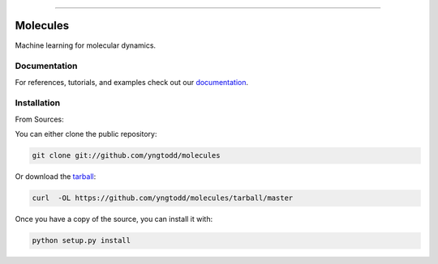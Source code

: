 .. raw:: html

    <embed>
        <p align="center">
            <img width="300" src="https://github.com/yngtodd/molecules/blob/master/img/pylibrary.png">
        </p>
    </embed>

--------------------------

.. image:: https://badge.fury.io/py/molecules.png
    :target: http://badge.fury.io/py/molecules

.. image:: https://travis-ci.org/yngtodd/molecules.png?branch=master
    :target: https://travis-ci.org/yngtodd/molecules

.. highlight:: shell

=========
Molecules
=========

Machine learning for molecular dynamics.

Documentation
-------------

For references, tutorials, and examples check out our `documentation`_.

Installation
------------

From Sources:

You can either clone the public repository:

.. code-block:: console

    git clone git://github.com/yngtodd/molecules

Or download the `tarball`_:

.. code-block:: console

    curl  -OL https://github.com/yngtodd/molecules/tarball/master

Once you have a copy of the source, you can install it with:

.. code-block:: console

    python setup.py install


.. _tarball: https://github.com/yngtodd/molecules/tarball/master
.. _documentation: https://molecules.readthedocs.io/en/latest
